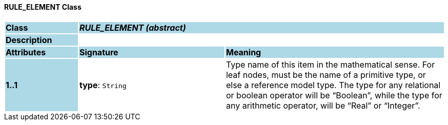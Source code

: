 ==== RULE_ELEMENT Class

[cols="^1,2,3"]
|===
|*Class*
{set:cellbgcolor:lightblue}
2+^|*_RULE_ELEMENT (abstract)_*

|*Description*
{set:cellbgcolor:lightblue}
2+|
{set:cellbgcolor!}

|*Attributes*
{set:cellbgcolor:lightblue}
^|*Signature*
^|*Meaning*

|*1..1*
{set:cellbgcolor:lightblue}
|*type*: `String`
{set:cellbgcolor!}
|Type name of this item in the mathematical sense. For leaf nodes, must be the name of a primitive type, or else a reference model type. The type for any relational or boolean operator will be “Boolean”, while the type for any arithmetic operator, will be “Real” or “Integer”.
|===
